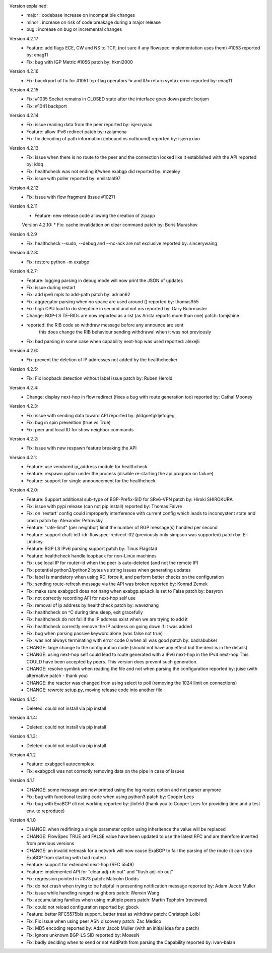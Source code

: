 Version explained:
 - major : codebase increase on incompatible changes
 - minor : increase on risk of code breakage during a major release
 - bug   : increase on bug or incremental changes

Version 4.2.17
 * Feature: add flags ECE, CW and NS to TCP, (not sure if any flowspec implementation uses them) #1053
   reported by: enag11
 * Fix: bug with IGP Metric #1056
   patch by: hkml2000

Version 4.2.16
 * Fix: bacckport of fix for #1051 tcp-flag operators != and &!= return syntax error
   reported by: enag11

Version 4.2.15
 * Fix: #1035 Socket remains in CLOSED state after the interface goes down
   patch: borjam
 * Fix: #1041 backport

Version 4.2.14
 * Fix: issue reading data from the peer
   reported by: isjerryxiao
 * Feature: allow IPv6 redirect
   patch by: rzalamena
 * Fix: fix decoding of path information (inbound vs outbound)
   reported by: isjerryxiao

Version 4.2.13
 * Fix: issue when there is no route to the peer and the connection looked like it established with the API
   reported by: iddq
 * Fix: healthcheck was not ending if/when exabgp did
   reported by: mzealey
 * Fix: issue with poller
   reported by: emilstahl97

Version 4.2.12
 * Fix: issue with flow fragment (issue #1027)

Version 4.2.11
 * Feature: new release code allowing the creation of zipapp

 Version 4.2.10:
 * Fix: cache invalidation on clear command
 patch by: Boris Murashov

Version 4.2.9
 * Fix: healthcheck --sudo, --debug and --no-ack are not exclusive
   reported by: sincerywaing

Version 4.2.8:
 * Fix: restore python -m exabgp

Version 4.2.7:
 * Feature: logging parsing in debug mode will now print the JSON of updates
 * Fix: issue during restart
 * Fix: add ipv6 mpls to add-path
   patch by: adrian62
 * Fix: aggregator parsing when no space are used around ()
   reported by: thomas955
 * Fix: high CPU load to do sleeptime in second and not ms
   reported by: Gary Buhrmaster
 * Change: BGP-LS TE-RIDs are now reported as a list (as Arista reports more than one)
   patch: tomjshine
 * reported: the RIB code so withdraw message before any announce are sent
        this does change the RIB behaviour sending withdrawal when it was not previously
 * Fix: bad parsing in some case when capability next-hop was used
   reported: alexejli

Version 4.2.6:
 * Fix: prevent the deletion of IP addresses not added by the healthchecker

Version 4.2.5:
 * Fix: Fix loopback detection without label issue
   patch by: Ruben Herold

Version 4.2.4:
 * Change: display next-hop in flow redirect (fixes a bug with route generation too)
   reported by: Cathal Mooney

Version 4.2.3:
 * Fix: issue with sending data toward API
   reported by: jkldgoefgkljefogeg
 * Fix: bug in spin prevention (true vs True)
 * Fix: peer and local ID for show neighbor commands

Version 4.2.2:
 * Fix: issue with new respawn feature breaking the API

Version 4.2.1:
 * Feature: use vendored ip_address module for healthcheck
 * Feature: respawn option under the process (disable re-starting the api program on failure)
 * Feature: support for single announcement for the healthcheck

Version 4.2.0:
 * Feature: Support additional sub-type of BGP-Prefix-SID for SRv6-VPN 
   patch by: Hiroki SHIROKURA
 * Fix: issue with pypi release (can not pip install)
   reported by: Thomas Faivre
 * Fix: on 'restart' config could improperly interference with current config which leads to inconsystent state and crash
   patch by: Alexander Petrovsky
 * Feature: "rate-limit" (per neighbor) limit the number of BGP message(s) handled per second
 * Feature: support draft-ietf-idr-flowspec-redirect-02 (previously only simpson was supported)
   patch by: Eli Lindsey
 * Feature: BGP LS IPv6 parsing support
   patch by: Tinus Flagstad
 * Feature: healthcheck handle loopback for non-Linux machines
 * Fix: use local IP for router-id when the peer is auto-deteted (and not the remote IP)
 * Fix: potential python3/python2 bytes vs string issues when generating updates
 * Fix: label is mandatory when using RD, force it, and perform better checks on the configuration
 * Fix: sending route-refresh message via the API was broken
   reported by: Konrad Zemek
 * Fix: make sure exabgpcli does not hang when exabgp.api.ack is set to False
   patch by: basyron
 * Fix: not correctly recording AFI for next-hop self use
 * Fix: removal of ip address by healthcheck
   patch by: wavezhang
 * Fix: healthcheck on ^C during time.sleep, exit gracefully
 * Fix: healthcheck do not fail if the IP address exist when we are trying to add it
 * Fix: healthcheck correctly remove the IP address on going down if it was added
 * Fix: bug when parsing passive keyword alone (was false not true)
 * Fix: was not always terminating with error code 0 when all was good
   patch by: badrabubker
 * CHANGE: large change to the configuration code (should not have any effect but the devil is in the details)
 * CHANGE: using next-hop self could lead to route generated with a IPv6 next-hop in the IPv4 next-hop
   This COULD have been accepted by peers. This version does prevent such generation.
 * CHANGE: resolve symlink when reading the file and not when parsing the configuration
   reported by: juise (with alternative patch - thank you)
 * CHANGE: the reactor was changed from using select to poll (removing the 1024 limit on connections)
 * CHANGE: rewrote setup.py, moving release code into another file

Version 4.1.5:
 * Deleted: could not install via pip install

Version 4.1.4:
 * Deleted: could not install via pip install

Version 4.1.3:
 * Deleted: could not install via pip install

Version 4.1.2
 * Feature: exabgpcli autocomplete
 * Fix: exabgpcli was not correctly removing data on the pipe in case of issues

Version 4.1.1
 * CHANGE: some message are now printed using the log routes option and not parser anymore
 * Fix: bug with functional testing code when using python3
   patch by: Cooper Lees
 * Fix: bug with ExaBGP cli not working
   reported by: jlixfeld (thank you to Cooper Lees for providing time and a test env. to reproduce)

Version 4.1.0
 * CHANGE: when redifining a single parameter option using inheritence the value will be replaced
 * CHANGE: FlowSpec TRUE and FALSE value have been updated to use the latest RFC and are therefore inverted from previous versions
 * CHANGE: an invalid netmask for a network will now cause ExaBGP to fail the parsing of the route (it can stop ExaBGP from starting with bad routes)
 * Feature: support for extended next-hop (RFC 5549)
 * Feature: implemented API for "clear adj-rib out" and "flush adj-rib out"
 * Fix: regression pointed in #873
   patch: Malcolm Dodds
 * Fix: do not crash when trying to be helpful in presenting notification message
   reported by: Adam Jacob Muller
 * Fix: issue while handling ranged neighbors
   patch: Wenxin Wang
 * Fix: accumulating families when using multiple peers
   patch: Martin Topholm (reviewed)
 * Fix: could not reload configuration
   reported by: gbock
 * Feature: better RFC5575bis support, better treat as withdraw
   patch: Christoph Loibl
 * Fix: Fix issue when using peer ASN discovery
   patch: Zac Medico
 * Fix: MD5 encoding
   reported by: Adam Jacob Muller (with an initial idea for a patch)
 * Fix: ignore unknown BGP-LS SID
   reported by: MosesN
 * Fix: badly deciding when to send or not AddPath from parsing the Capability
   reported by: ivan-balan


